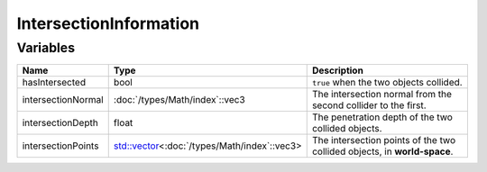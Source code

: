 IntersectionInformation
=======================

Variables
---------

.. list-table::
	:width: 100%
	:header-rows: 1
	:class: code-table

	* - Name
	  - Type
	  - Description
	* - hasIntersected
	  - bool
	  - ``true`` when the two objects collided.
	* - intersectionNormal
	  - :doc:`/types/Math/index`::vec3
	  - The intersection normal from the second collider to the first.
	* - intersectionDepth
	  - float
	  - The penetration depth of the two collided objects.
	* - intersectionPoints
	  - `std::vector <https://en.cppreference.com/w/cpp/container/vector>`_\<:doc:`/types/Math/index`::vec3>
	  - The intersection points of the two collided objects, in **world-space**.
